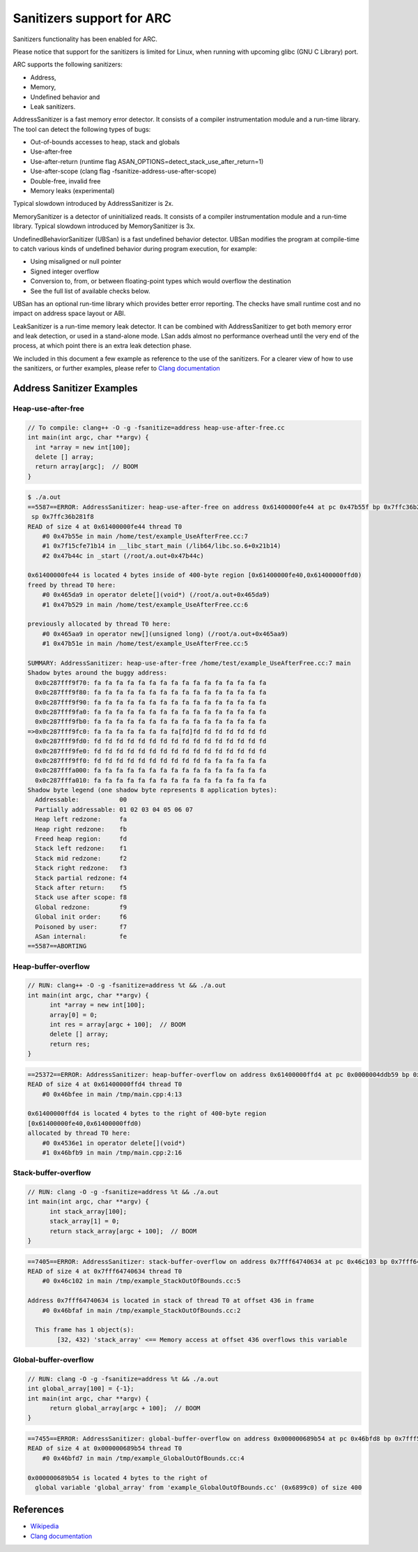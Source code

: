 Sanitizers support for ARC
==========================

Sanitizers functionality has been enabled for ARC.

Please notice that support for the sanitizers is limited for Linux, when running
with upcoming glibc (GNU C Library) port.

ARC supports the following sanitizers:

* Address,
* Memory,
* Undefined behavior and
* Leak sanitizers.

AddressSanitizer is a fast memory error detector. It consists of a compiler
instrumentation module and a run-time library. The tool can detect the following
types of bugs:

* Out-of-bounds accesses to heap, stack and globals
* Use-after-free
* Use-after-return (runtime flag ASAN_OPTIONS=detect_stack_use_after_return=1)
* Use-after-scope (clang flag -fsanitize-address-use-after-scope)
* Double-free, invalid free
* Memory leaks (experimental)

Typical slowdown introduced by AddressSanitizer is 2x.

MemorySanitizer is a detector of uninitialized reads. It consists of a compiler
instrumentation module and a run-time library.  Typical slowdown introduced by
MemorySanitizer is 3x.

UndefinedBehaviorSanitizer (UBSan) is a fast undefined behavior detector. UBSan
modifies the program at compile-time to catch various kinds of undefined
behavior during program execution, for example:

* Using misaligned or null pointer
* Signed integer overflow
* Conversion to, from, or between floating-point types which would overflow the
  destination
* See the full list of available checks below.

UBSan has an optional run-time library which provides better error reporting.
The checks have small runtime cost and no impact on address space layout or ABI.

LeakSanitizer is a run-time memory leak detector. It can be combined with
AddressSanitizer to get both memory error and leak detection, or used in a
stand-alone mode. LSan adds almost no performance overhead until the very end of
the process, at which point there is an extra leak detection phase.

We included in this document a few example as reference to the use of the
sanitizers.  For a clearer view of how to use the sanitizers, or further
examples, please refer to `Clang documentation`_


Address Sanitizer Examples
--------------------------

Heap-use-after-free
^^^^^^^^^^^^^^^^^^^

.. code-block:: c

    // To compile: clang++ -O -g -fsanitize=address heap-use-after-free.cc
    int main(int argc, char **argv) {
      int *array = new int[100];
      delete [] array;
      return array[argc];  // BOOM
    }

.. code-block:: text

    $ ./a.out
    ==5587==ERROR: AddressSanitizer: heap-use-after-free on address 0x61400000fe44 at pc 0x47b55f bp 0x7ffc36b28200
     sp 0x7ffc36b281f8
    READ of size 4 at 0x61400000fe44 thread T0
        #0 0x47b55e in main /home/test/example_UseAfterFree.cc:7
        #1 0x7f15cfe71b14 in __libc_start_main (/lib64/libc.so.6+0x21b14)
        #2 0x47b44c in _start (/root/a.out+0x47b44c)

    0x61400000fe44 is located 4 bytes inside of 400-byte region [0x61400000fe40,0x61400000ffd0)
    freed by thread T0 here:
        #0 0x465da9 in operator delete[](void*) (/root/a.out+0x465da9)
        #1 0x47b529 in main /home/test/example_UseAfterFree.cc:6

    previously allocated by thread T0 here:
        #0 0x465aa9 in operator new[](unsigned long) (/root/a.out+0x465aa9)
        #1 0x47b51e in main /home/test/example_UseAfterFree.cc:5

    SUMMARY: AddressSanitizer: heap-use-after-free /home/test/example_UseAfterFree.cc:7 main
    Shadow bytes around the buggy address:
      0x0c287fff9f70: fa fa fa fa fa fa fa fa fa fa fa fa fa fa fa fa
      0x0c287fff9f80: fa fa fa fa fa fa fa fa fa fa fa fa fa fa fa fa
      0x0c287fff9f90: fa fa fa fa fa fa fa fa fa fa fa fa fa fa fa fa
      0x0c287fff9fa0: fa fa fa fa fa fa fa fa fa fa fa fa fa fa fa fa
      0x0c287fff9fb0: fa fa fa fa fa fa fa fa fa fa fa fa fa fa fa fa
    =>0x0c287fff9fc0: fa fa fa fa fa fa fa fa[fd]fd fd fd fd fd fd fd
      0x0c287fff9fd0: fd fd fd fd fd fd fd fd fd fd fd fd fd fd fd fd
      0x0c287fff9fe0: fd fd fd fd fd fd fd fd fd fd fd fd fd fd fd fd
      0x0c287fff9ff0: fd fd fd fd fd fd fd fd fd fd fa fa fa fa fa fa
      0x0c287fffa000: fa fa fa fa fa fa fa fa fa fa fa fa fa fa fa fa
      0x0c287fffa010: fa fa fa fa fa fa fa fa fa fa fa fa fa fa fa fa
    Shadow byte legend (one shadow byte represents 8 application bytes):
      Addressable:           00
      Partially addressable: 01 02 03 04 05 06 07 
      Heap left redzone:     fa
      Heap right redzone:    fb
      Freed heap region:     fd
      Stack left redzone:    f1
      Stack mid redzone:     f2
      Stack right redzone:   f3
      Stack partial redzone: f4
      Stack after return:    f5
      Stack use after scope: f8
      Global redzone:        f9
      Global init order:     f6
      Poisoned by user:      f7
      ASan internal:         fe
    ==5587==ABORTING


Heap-buffer-overflow
^^^^^^^^^^^^^^^^^^^^

.. code-block:: c

    // RUN: clang++ -O -g -fsanitize=address %t && ./a.out
    int main(int argc, char **argv) {
          int *array = new int[100];
          array[0] = 0;
          int res = array[argc + 100];  // BOOM
          delete [] array;
          return res;
    }

.. code-block:: text

    ==25372==ERROR: AddressSanitizer: heap-buffer-overflow on address 0x61400000ffd4 at pc 0x0000004ddb59 bp 0x7fffea6005a0 sp 0x7fffea600598
    READ of size 4 at 0x61400000ffd4 thread T0
        #0 0x46bfee in main /tmp/main.cpp:4:13

    0x61400000ffd4 is located 4 bytes to the right of 400-byte region
    [0x61400000fe40,0x61400000ffd0)
    allocated by thread T0 here:
        #0 0x4536e1 in operator delete[](void*)
        #1 0x46bfb9 in main /tmp/main.cpp:2:16


Stack-buffer-overflow
^^^^^^^^^^^^^^^^^^^^^

.. code-block:: c

    // RUN: clang -O -g -fsanitize=address %t && ./a.out
    int main(int argc, char **argv) {
          int stack_array[100];
          stack_array[1] = 0;
          return stack_array[argc + 100];  // BOOM
    }

.. code-block:: text

    ==7405==ERROR: AddressSanitizer: stack-buffer-overflow on address 0x7fff64740634 at pc 0x46c103 bp 0x7fff64740470 sp 0x7fff64740468
    READ of size 4 at 0x7fff64740634 thread T0
        #0 0x46c102 in main /tmp/example_StackOutOfBounds.cc:5

    Address 0x7fff64740634 is located in stack of thread T0 at offset 436 in frame
        #0 0x46bfaf in main /tmp/example_StackOutOfBounds.cc:2

      This frame has 1 object(s):
            [32, 432) 'stack_array' <== Memory access at offset 436 overflows this variable


Global-buffer-overflow
^^^^^^^^^^^^^^^^^^^^^^

.. code-block:: c

    // RUN: clang -O -g -fsanitize=address %t && ./a.out
    int global_array[100] = {-1};
    int main(int argc, char **argv) {
          return global_array[argc + 100];  // BOOM
    }

.. code-block:: text

    ==7455==ERROR: AddressSanitizer: global-buffer-overflow on address 0x000000689b54 at pc 0x46bfd8 bp 0x7fff515e5ba0 sp 0x7fff515e5b98
    READ of size 4 at 0x000000689b54 thread T0
        #0 0x46bfd7 in main /tmp/example_GlobalOutOfBounds.cc:4

    0x000000689b54 is located 4 bytes to the right of 
      global variable 'global_array' from 'example_GlobalOutOfBounds.cc' (0x6899c0) of size 400

References
----------

* `Wikipedia <https://en.wikipedia.org/wiki/AddressSanitizer>`_
* `Clang documentation`_

.. _Clang documentation: https://clang.llvm.org/docs